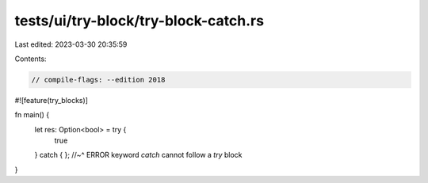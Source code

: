 tests/ui/try-block/try-block-catch.rs
=====================================

Last edited: 2023-03-30 20:35:59

Contents:

.. code-block:: rs

    // compile-flags: --edition 2018

#![feature(try_blocks)]

fn main() {
    let res: Option<bool> = try {
        true
    } catch { };
    //~^ ERROR keyword `catch` cannot follow a `try` block
}


